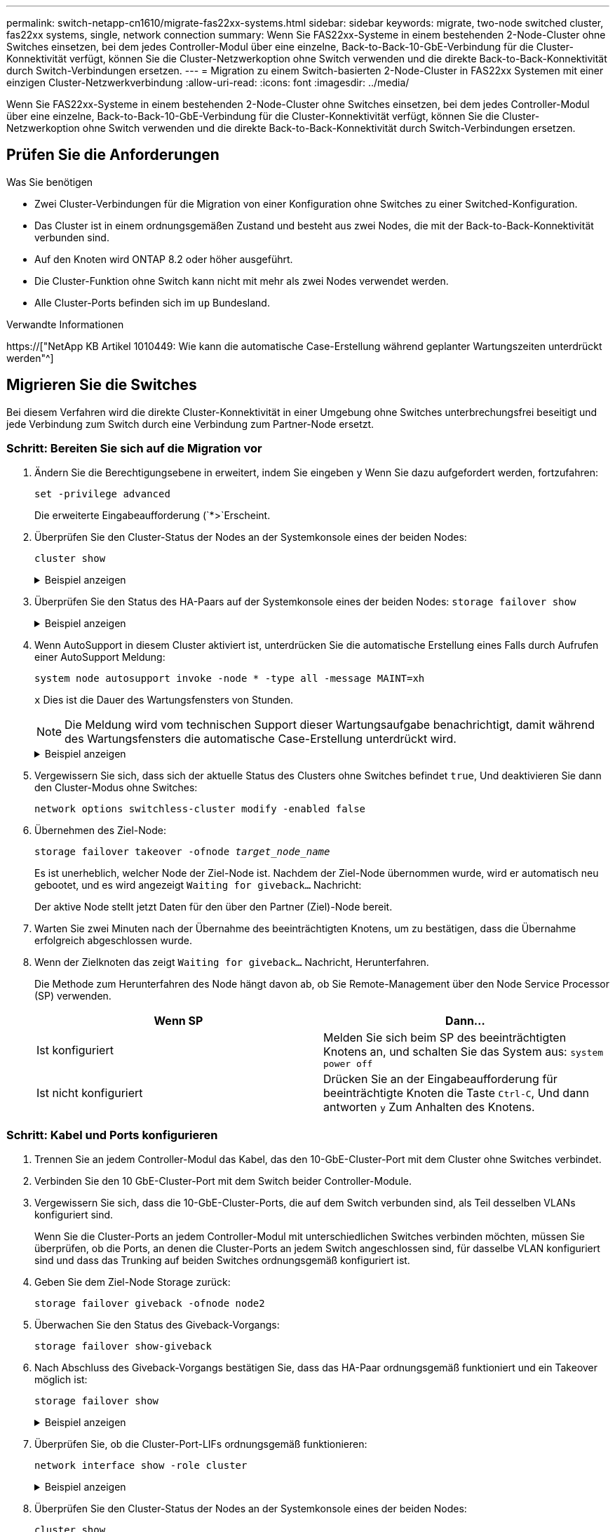 ---
permalink: switch-netapp-cn1610/migrate-fas22xx-systems.html 
sidebar: sidebar 
keywords: migrate, two-node switched cluster, fas22xx systems, single, network connection 
summary: Wenn Sie FAS22xx-Systeme in einem bestehenden 2-Node-Cluster ohne Switches einsetzen, bei dem jedes Controller-Modul über eine einzelne, Back-to-Back-10-GbE-Verbindung für die Cluster-Konnektivität verfügt, können Sie die Cluster-Netzwerkoption ohne Switch verwenden und die direkte Back-to-Back-Konnektivität durch Switch-Verbindungen ersetzen. 
---
= Migration zu einem Switch-basierten 2-Node-Cluster in FAS22xx Systemen mit einer einzigen Cluster-Netzwerkverbindung
:allow-uri-read: 
:icons: font
:imagesdir: ../media/


[role="lead"]
Wenn Sie FAS22xx-Systeme in einem bestehenden 2-Node-Cluster ohne Switches einsetzen, bei dem jedes Controller-Modul über eine einzelne, Back-to-Back-10-GbE-Verbindung für die Cluster-Konnektivität verfügt, können Sie die Cluster-Netzwerkoption ohne Switch verwenden und die direkte Back-to-Back-Konnektivität durch Switch-Verbindungen ersetzen.



== Prüfen Sie die Anforderungen

.Was Sie benötigen
* Zwei Cluster-Verbindungen für die Migration von einer Konfiguration ohne Switches zu einer Switched-Konfiguration.
* Das Cluster ist in einem ordnungsgemäßen Zustand und besteht aus zwei Nodes, die mit der Back-to-Back-Konnektivität verbunden sind.
* Auf den Knoten wird ONTAP 8.2 oder höher ausgeführt.
* Die Cluster-Funktion ohne Switch kann nicht mit mehr als zwei Nodes verwendet werden.
* Alle Cluster-Ports befinden sich im `up` Bundesland.


.Verwandte Informationen
https://["NetApp KB Artikel 1010449: Wie kann die automatische Case-Erstellung während geplanter Wartungszeiten unterdrückt werden"^]



== Migrieren Sie die Switches

Bei diesem Verfahren wird die direkte Cluster-Konnektivität in einer Umgebung ohne Switches unterbrechungsfrei beseitigt und jede Verbindung zum Switch durch eine Verbindung zum Partner-Node ersetzt.



=== Schritt: Bereiten Sie sich auf die Migration vor

. Ändern Sie die Berechtigungsebene in erweitert, indem Sie eingeben `y` Wenn Sie dazu aufgefordert werden, fortzufahren:
+
`set -privilege advanced`

+
Die erweiterte Eingabeaufforderung (`*>`Erscheint.

. Überprüfen Sie den Cluster-Status der Nodes an der Systemkonsole eines der beiden Nodes:
+
`cluster show`

+
.Beispiel anzeigen
[%collapsible]
====
Im folgenden Beispiel werden Informationen über den Systemzustand und die Berechtigung der Nodes im Cluster angezeigt:

[listing]
----

cluster::*> cluster show
Node                 Health  Eligibility   Epsilon
-------------------- ------- ------------  ------------
node1                true    true          false
node2                true    true          false

2 entries were displayed.
----
====
. Überprüfen Sie den Status des HA-Paars auf der Systemkonsole eines der beiden Nodes: `storage failover show`
+
.Beispiel anzeigen
[%collapsible]
====
Das folgende Beispiel zeigt den Status von node1 und node2:

[listing]
----

Node           Partner        Possible State Description
-------------- -------------- -------- -------------------------------------
node1          node2          true      Connected to node2
node2          node1          true      Connected to node1

2 entries were displayed.
----
====
. Wenn AutoSupport in diesem Cluster aktiviert ist, unterdrücken Sie die automatische Erstellung eines Falls durch Aufrufen einer AutoSupport Meldung:
+
`system node autosupport invoke -node * -type all -message MAINT=xh`

+
`x` Dies ist die Dauer des Wartungsfensters von Stunden.

+

NOTE: Die Meldung wird vom technischen Support dieser Wartungsaufgabe benachrichtigt, damit während des Wartungsfensters die automatische Case-Erstellung unterdrückt wird.

+
.Beispiel anzeigen
[%collapsible]
====
Mit dem folgenden Befehl wird die automatische Case-Erstellung für zwei Stunden unterdrückt:

[listing]
----
cluster::*> system node autosupport invoke -node * -type all -message MAINT=2h
----
====
. Vergewissern Sie sich, dass sich der aktuelle Status des Clusters ohne Switches befindet `true`, Und deaktivieren Sie dann den Cluster-Modus ohne Switches:
+
`network options switchless-cluster modify -enabled false`

. Übernehmen des Ziel-Node:
+
`storage failover takeover -ofnode _target_node_name_`

+
Es ist unerheblich, welcher Node der Ziel-Node ist. Nachdem der Ziel-Node übernommen wurde, wird er automatisch neu gebootet, und es wird angezeigt `Waiting for giveback...` Nachricht:

+
Der aktive Node stellt jetzt Daten für den über den Partner (Ziel)-Node bereit.

. Warten Sie zwei Minuten nach der Übernahme des beeinträchtigten Knotens, um zu bestätigen, dass die Übernahme erfolgreich abgeschlossen wurde.
. Wenn der Zielknoten das zeigt `Waiting for giveback...` Nachricht, Herunterfahren.
+
Die Methode zum Herunterfahren des Node hängt davon ab, ob Sie Remote-Management über den Node Service Processor (SP) verwenden.

+
|===
| Wenn SP | Dann... 


 a| 
Ist konfiguriert
 a| 
Melden Sie sich beim SP des beeinträchtigten Knotens an, und schalten Sie das System aus: `system power off`



 a| 
Ist nicht konfiguriert
 a| 
Drücken Sie an der Eingabeaufforderung für beeinträchtigte Knoten die Taste `Ctrl-C`, Und dann antworten `y` Zum Anhalten des Knotens.

|===




=== Schritt: Kabel und Ports konfigurieren

. Trennen Sie an jedem Controller-Modul das Kabel, das den 10-GbE-Cluster-Port mit dem Cluster ohne Switches verbindet.
. Verbinden Sie den 10 GbE-Cluster-Port mit dem Switch beider Controller-Module.
. Vergewissern Sie sich, dass die 10-GbE-Cluster-Ports, die auf dem Switch verbunden sind, als Teil desselben VLANs konfiguriert sind.
+
Wenn Sie die Cluster-Ports an jedem Controller-Modul mit unterschiedlichen Switches verbinden möchten, müssen Sie überprüfen, ob die Ports, an denen die Cluster-Ports an jedem Switch angeschlossen sind, für dasselbe VLAN konfiguriert sind und dass das Trunking auf beiden Switches ordnungsgemäß konfiguriert ist.

. Geben Sie dem Ziel-Node Storage zurück:
+
`storage failover giveback -ofnode node2`

. Überwachen Sie den Status des Giveback-Vorgangs:
+
`storage failover show-giveback`

. Nach Abschluss des Giveback-Vorgangs bestätigen Sie, dass das HA-Paar ordnungsgemäß funktioniert und ein Takeover möglich ist:
+
`storage failover show`

+
.Beispiel anzeigen
[%collapsible]
====
Die Ausgabe sollte wie folgt aussehen:

[listing]
----

Node           Partner        Possible State Description
-------------- -------------- -------- -------------------------------------
node1          node2          true      Connected to node2
node2          node1          true      Connected to node1

2 entries were displayed.
----
====
. Überprüfen Sie, ob die Cluster-Port-LIFs ordnungsgemäß funktionieren:
+
`network interface show -role cluster`

+
.Beispiel anzeigen
[%collapsible]
====
Das folgende Beispiel zeigt, dass die LIFs sind `up` Auf node1 und node2 und dass die "is Home" Spalte Ergebnisse sind `true`:

[listing]
----

cluster::*> network interface show -role cluster
            Logical    Status     Network            Current       Current Is
Vserver     Interface  Admin/Oper Address/Mask       Node          Port    Home
----------- ---------- ---------- ------------------ ------------- ------- ----
node1
            clus1        up/up    192.168.177.121/24  node1        e1a     true
node2
            clus1        up/up    192.168.177.123/24  node2        e1a     true

2 entries were displayed.
----
====
. Überprüfen Sie den Cluster-Status der Nodes an der Systemkonsole eines der beiden Nodes:
+
`cluster show`

+
.Beispiel anzeigen
[%collapsible]
====
Im folgenden Beispiel werden Informationen über den Systemzustand und die Berechtigung der Nodes im Cluster angezeigt:

[listing]
----

cluster::*> cluster show
Node                 Health  Eligibility   Epsilon
-------------------- ------- ------------  ------------
node1                true    true          false
node2                true    true          false

2 entries were displayed.
----
====
. Ping für die Cluster-Ports zur Überprüfung der Cluster-Konnektivität:
+
`cluster ping-cluster local`

+
Die Befehlsausgabe sollte die Verbindung zwischen allen Cluster-Ports anzeigen.





=== Schritt 3: Führen Sie den Vorgang durch

. Wenn Sie die automatische Erstellung eines Cases unterdrückten, können Sie sie erneut aktivieren, indem Sie eine AutoSupport Meldung aufrufen:
+
`system node autosupport invoke -node * -type all -message MAINT=END`

+
.Beispiel anzeigen
[%collapsible]
====
[listing]
----
cluster::*> system node autosupport invoke -node * -type all -message MAINT=END
----
====
. Ändern Sie die Berechtigungsebene zurück in den Administrator:
+
`set -privilege admin`


